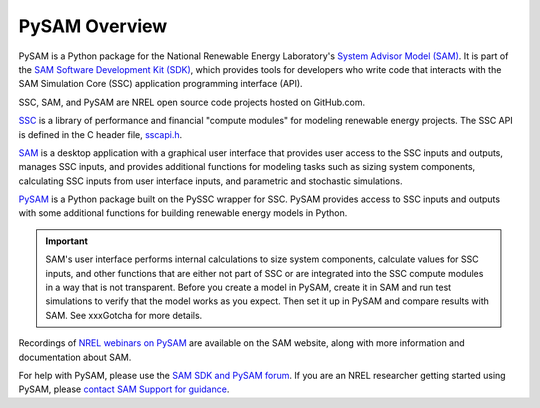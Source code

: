 PySAM Overview
==========================================

PySAM is a Python package for the National Renewable Energy Laboratory's `System Advisor Model (SAM) <https://sam.nrel.gov>`_. It is part of the `SAM Software Development Kit (SDK) <https://sam.nrel.gov/software-development-kit>`_, which provides tools for developers who write code that interacts with the SAM Simulation Core (SSC) application programming interface (API).

SSC, SAM, and PySAM are NREL open source code projects hosted on GitHub.com.

`SSC <https://github.com/nrel/ssc>`_ is a library of performance and financial "compute modules" for modeling renewable energy projects. The SSC API is defined in the C header file, `sscapi.h <https://github.com/NREL/ssc/blob/develop/ssc/sscapi.h>`_.

`SAM <https://github.com/nrel/sam>`_ is a desktop application with a graphical user interface that provides user access to the SSC inputs and outputs, manages SSC inputs, and provides additional functions for modeling tasks such as sizing system components, calculating SSC inputs from user interface inputs, and parametric and stochastic simulations.

`PySAM <https://github.com/nrel/pysam>`_ is a Python package built on the PySSC wrapper for SSC. PySAM provides access to SSC inputs and outputs with some additional functions for building renewable energy models in Python.

.. important::

    SAM's user interface performs internal calculations to size system components, calculate values for SSC inputs, and other functions that are either not part of SSC or are integrated into the SSC compute modules in a way that is not transparent. Before you create a model in PySAM, create it in SAM and run test simulations to verify that the model works as you expect. Then set it up in PySAM and compare results with SAM. See xxxGotcha for more details.

Recordings of `NREL webinars on PySAM <https://sam.nrel.gov/pysam>`_ are available on the SAM website, along with more information and documentation about SAM.

For help with PySAM, please use the `SAM SDK and PySAM forum <https://sam.nrel.gov/forum/forum-sdk.html>`_. If you are an NREL researcher getting started using PySAM, please `contact SAM Support for guidance <mailto:sam.support@nrel.gov?subject='PySAM%20Support'>`_.
